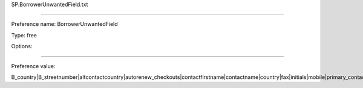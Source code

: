 SP.BorrowerUnwantedField.txt

----------

Preference name: BorrowerUnwantedField

Type: free

Options: 

----------

Preference value: 



B_country|B_streetnumber|altcontactcountry|autorenew_checkouts|contactfirstname|contactname|country|fax|initials|mobile|primary_contact_method|pronouns|relationship|sex|sort2|streetnumber|title

























